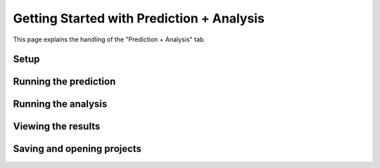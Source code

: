 Getting Started with Prediction + Analysis
==========================================
This page explains the handling of the "Prediction + Analysis" tab.

Setup
-----


Running the prediction
----------------------


Running the analysis
--------------------


Viewing the results
--------------------


Saving and opening projects
---------------------------

